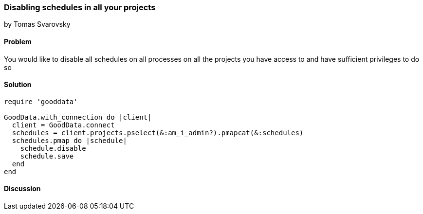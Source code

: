 === Disabling schedules in all your projects
by Tomas Svarovsky

==== Problem
You would like to disable all schedules on all processes on all the projects you have access to and have sufficient privileges to do so

==== Solution

[source,ruby]
----
require 'gooddata'

GoodData.with_connection do |client|
  client = GoodData.connect
  schedules = client.projects.pselect(&:am_i_admin?).pmapcat(&:schedules)
  schedules.pmap do |schedule|
    schedule.disable
    schedule.save
  end
end
----

==== Discussion

